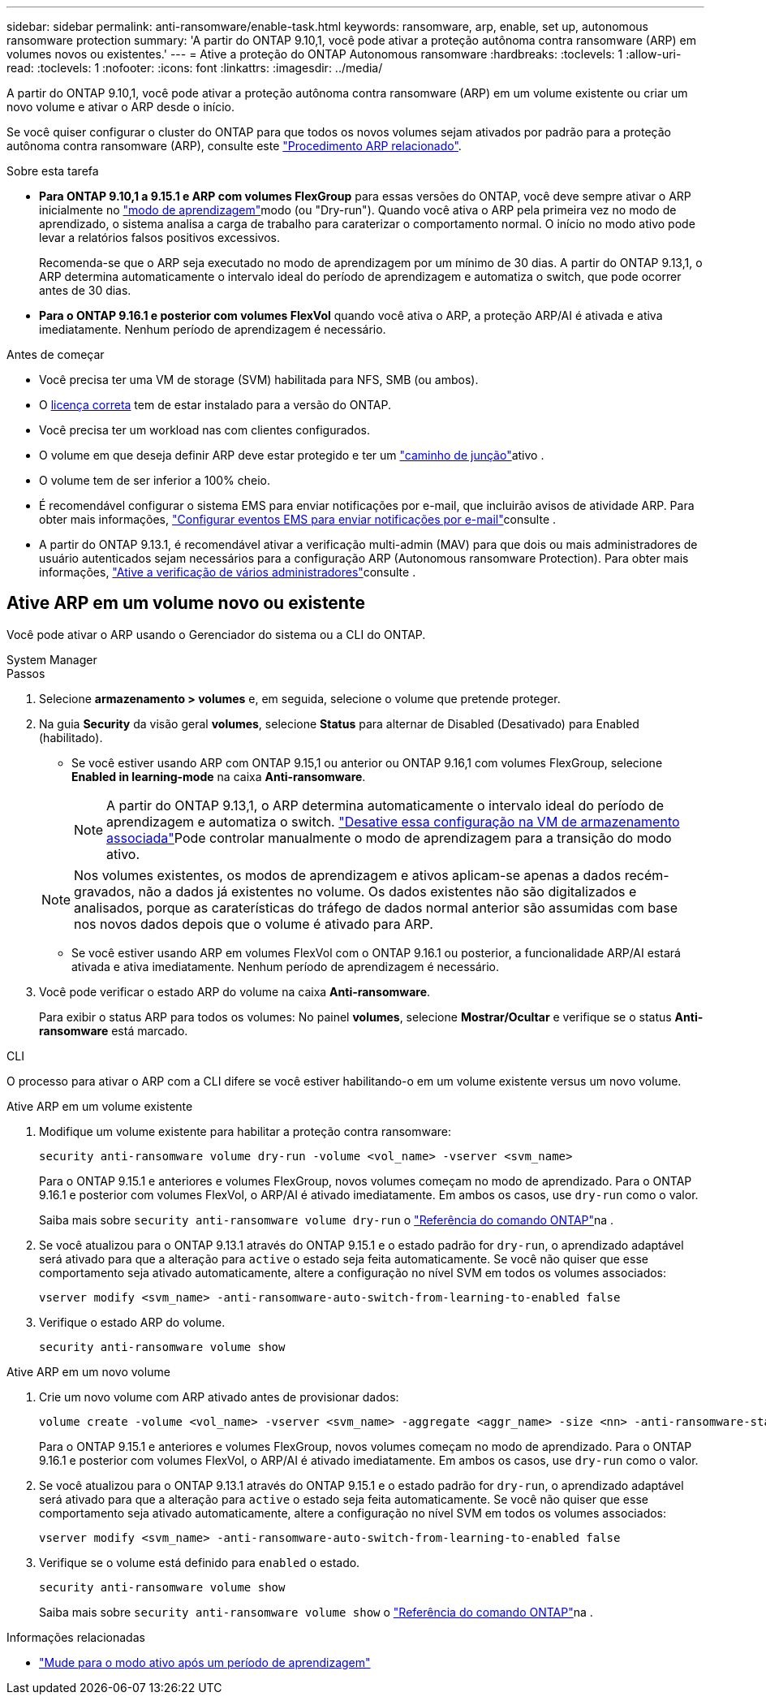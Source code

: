 ---
sidebar: sidebar 
permalink: anti-ransomware/enable-task.html 
keywords: ransomware, arp, enable, set up, autonomous ransomware protection 
summary: 'A partir do ONTAP 9.10,1, você pode ativar a proteção autônoma contra ransomware (ARP) em volumes novos ou existentes.' 
---
= Ative a proteção do ONTAP Autonomous ransomware
:hardbreaks:
:toclevels: 1
:allow-uri-read: 
:toclevels: 1
:nofooter: 
:icons: font
:linkattrs: 
:imagesdir: ../media/


[role="lead"]
A partir do ONTAP 9.10,1, você pode ativar a proteção autônoma contra ransomware (ARP) em um volume existente ou criar um novo volume e ativar o ARP desde o início.

Se você quiser configurar o cluster do ONTAP para que todos os novos volumes sejam ativados por padrão para a proteção autônoma contra ransomware (ARP), consulte este link:enable-default-task.html["Procedimento ARP relacionado"].

.Sobre esta tarefa
* *Para ONTAP 9.10,1 a 9.15.1 e ARP com volumes FlexGroup* para essas versões do ONTAP, você deve sempre ativar o ARP inicialmente no link:index.html#learning-and-active-modes["modo de aprendizagem"]modo (ou "Dry-run"). Quando você ativa o ARP pela primeira vez no modo de aprendizado, o sistema analisa a carga de trabalho para caraterizar o comportamento normal. O início no modo ativo pode levar a relatórios falsos positivos excessivos.
+
Recomenda-se que o ARP seja executado no modo de aprendizagem por um mínimo de 30 dias. A partir do ONTAP 9.13,1, o ARP determina automaticamente o intervalo ideal do período de aprendizagem e automatiza o switch, que pode ocorrer antes de 30 dias.

* *Para o ONTAP 9.16.1 e posterior com volumes FlexVol* quando você ativa o ARP, a proteção ARP/AI é ativada e ativa imediatamente. Nenhum período de aprendizagem é necessário.


.Antes de começar
* Você precisa ter uma VM de storage (SVM) habilitada para NFS, SMB (ou ambos).
* O xref:index.html#licenses-and-enablement[licença correta] tem de estar instalado para a versão do ONTAP.
* Você precisa ter um workload nas com clientes configurados.
* O volume em que deseja definir ARP deve estar protegido e ter um link:../concepts/namespaces-junction-points-concept.html["caminho de junção"]ativo .
* O volume tem de ser inferior a 100% cheio.
* É recomendável configurar o sistema EMS para enviar notificações por e-mail, que incluirão avisos de atividade ARP. Para obter mais informações, link:../error-messages/configure-ems-events-send-email-task.html["Configurar eventos EMS para enviar notificações por e-mail"]consulte .
* A partir do ONTAP 9.13.1, é recomendável ativar a verificação multi-admin (MAV) para que dois ou mais administradores de usuário autenticados sejam necessários para a configuração ARP (Autonomous ransomware Protection). Para obter mais informações, link:../multi-admin-verify/enable-disable-task.html["Ative a verificação de vários administradores"]consulte .




== Ative ARP em um volume novo ou existente

Você pode ativar o ARP usando o Gerenciador do sistema ou a CLI do ONTAP.

[role="tabbed-block"]
====
.System Manager
--
.Passos
. Selecione *armazenamento > volumes* e, em seguida, selecione o volume que pretende proteger.
. Na guia *Security* da visão geral *volumes*, selecione *Status* para alternar de Disabled (Desativado) para Enabled (habilitado).
+
** Se você estiver usando ARP com ONTAP 9.15,1 ou anterior ou ONTAP 9.16,1 com volumes FlexGroup, selecione *Enabled in learning-mode* na caixa *Anti-ransomware*.
+

NOTE: A partir do ONTAP 9.13,1, o ARP determina automaticamente o intervalo ideal do período de aprendizagem e automatiza o switch. link:enable-default-task.html["Desative essa configuração na VM de armazenamento associada"]Pode controlar manualmente o modo de aprendizagem para a transição do modo ativo.

+

NOTE: Nos volumes existentes, os modos de aprendizagem e ativos aplicam-se apenas a dados recém-gravados, não a dados já existentes no volume. Os dados existentes não são digitalizados e analisados, porque as caraterísticas do tráfego de dados normal anterior são assumidas com base nos novos dados depois que o volume é ativado para ARP.

** Se você estiver usando ARP em volumes FlexVol com o ONTAP 9.16.1 ou posterior, a funcionalidade ARP/AI estará ativada e ativa imediatamente. Nenhum período de aprendizagem é necessário.


. Você pode verificar o estado ARP do volume na caixa *Anti-ransomware*.
+
Para exibir o status ARP para todos os volumes: No painel *volumes*, selecione *Mostrar/Ocultar* e verifique se o status *Anti-ransomware* está marcado.



--
.CLI
--
O processo para ativar o ARP com a CLI difere se você estiver habilitando-o em um volume existente versus um novo volume.

.Ative ARP em um volume existente
. Modifique um volume existente para habilitar a proteção contra ransomware:
+
[source, cli]
----
security anti-ransomware volume dry-run -volume <vol_name> -vserver <svm_name>
----
+
Para o ONTAP 9.15.1 e anteriores e volumes FlexGroup, novos volumes começam no modo de aprendizado. Para o ONTAP 9.16.1 e posterior com volumes FlexVol, o ARP/AI é ativado imediatamente. Em ambos os casos, use `dry-run` como o valor.

+
Saiba mais sobre `security anti-ransomware volume dry-run` o link:https://docs.netapp.com/us-en/ontap-cli/security-anti-ransomware-volume-dry-run.html["Referência do comando ONTAP"^]na .

. Se você atualizou para o ONTAP 9.13.1 através do ONTAP 9.15.1 e o estado padrão for `dry-run`, o aprendizado adaptável será ativado para que a alteração para `active` o estado seja feita automaticamente. Se você não quiser que esse comportamento seja ativado automaticamente, altere a configuração no nível SVM em todos os volumes associados:
+
[source, cli]
----
vserver modify <svm_name> -anti-ransomware-auto-switch-from-learning-to-enabled false
----
. Verifique o estado ARP do volume.
+
[source, cli]
----
security anti-ransomware volume show
----


.Ative ARP em um novo volume
. Crie um novo volume com ARP ativado antes de provisionar dados:
+
[source, cli]
----
volume create -volume <vol_name> -vserver <svm_name> -aggregate <aggr_name> -size <nn> -anti-ransomware-state dry-run -junction-path </path_name>
----
+
Para o ONTAP 9.15.1 e anteriores e volumes FlexGroup, novos volumes começam no modo de aprendizado. Para o ONTAP 9.16.1 e posterior com volumes FlexVol, o ARP/AI é ativado imediatamente. Em ambos os casos, use `dry-run` como o valor.

. Se você atualizou para o ONTAP 9.13.1 através do ONTAP 9.15.1 e o estado padrão for `dry-run`, o aprendizado adaptável será ativado para que a alteração para `active` o estado seja feita automaticamente. Se você não quiser que esse comportamento seja ativado automaticamente, altere a configuração no nível SVM em todos os volumes associados:
+
[source, cli]
----
vserver modify <svm_name> -anti-ransomware-auto-switch-from-learning-to-enabled false
----
. Verifique se o volume está definido para `enabled` o estado.
+
[source, cli]
----
security anti-ransomware volume show
----
+
Saiba mais sobre `security anti-ransomware volume show` o link:https://docs.netapp.com/us-en/ontap-cli/security-anti-ransomware-volume-show.html["Referência do comando ONTAP"^]na .



--
====
.Informações relacionadas
* link:switch-learning-to-active-mode.html["Mude para o modo ativo após um período de aprendizagem"]

